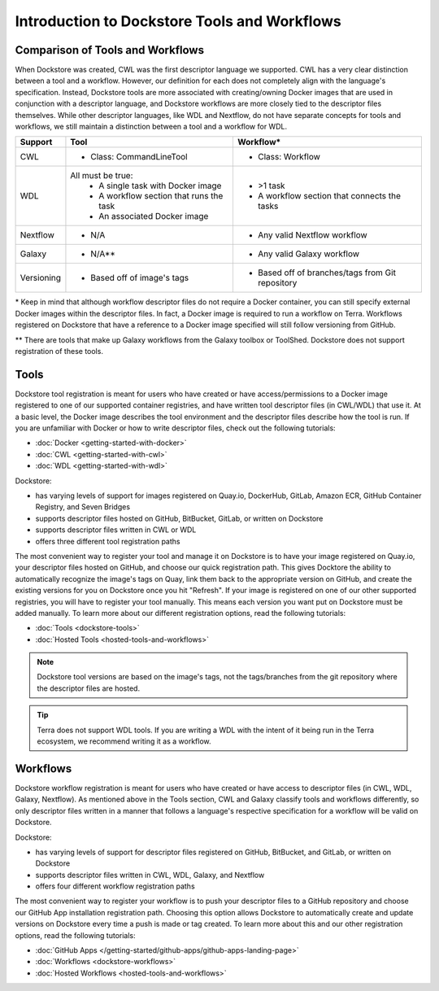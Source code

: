 Introduction to Dockstore Tools and Workflows
=============================================


Comparison of Tools and Workflows
---------------------------------

When Dockstore was created, CWL was the first descriptor language we supported. CWL has a very clear distinction between a tool and a workflow.
However, our definition for each does not completely align with the language's specification.
Instead, Dockstore tools are more associated with creating/owning Docker images that are used in conjunction with a descriptor language, and
Dockstore workflows are more closely tied to the descriptor files themselves. While other descriptor languages, like WDL and Nextflow,
do not have separate concepts for tools and workflows, we still maintain a distinction between a tool and a workflow for WDL.




+------------------------+------------------------------------------+-------------------------------------------------+
| Support                | Tool                                     | Workflow*                                       |
+========================+==========================================+=================================================+
| CWL                    | - Class: CommandLineTool                 | - Class: Workflow                               |
+------------------------+------------------------------------------+-------------------------------------------------+
| WDL                    | All must be true:                        | - >1 task                                       |
|                        |   - A single task with Docker image      | - A workflow section that connects the tasks    |
|                        |   - A workflow section that runs the task|                                                 |
|                        |   - An associated Docker image           |                                                 |
+------------------------+------------------------------------------+-------------------------------------------------+
| Nextflow               | - N/A                                    | - Any valid Nextflow workflow                   |
+------------------------+------------------------------------------+-------------------------------------------------+
| Galaxy                 | - N/A**                                  | - Any valid Galaxy workflow                     |
+------------------------+------------------------------------------+-------------------------------------------------+
| Versioning             | - Based off of image's tags              | - Based off of branches/tags from Git repository|
+------------------------+------------------------------------------+-------------------------------------------------+

\* Keep in mind that although workflow descriptor files do not require a Docker container, you can still specify external Docker images
within the descriptor files. In fact, a Docker image is required to run a workflow on Terra. Workflows registered on Dockstore that have a reference
to a Docker image specified will still follow versioning from GitHub.

\** There are tools that make up Galaxy workflows from the Galaxy toolbox or ToolShed.
Dockstore does not support registration of these tools.



Tools
-----

Dockstore tool registration is meant for users who have created or have access/permissions to a Docker image registered to one of our supported container registries, and have
written tool descriptor files (in CWL/WDL) that use it. At a basic level, the Docker image describes the tool environment and the descriptor files describe how the tool is run.
If you are unfamiliar with Docker or how to write descriptor files, check out the following tutorials:

- :doc:`Docker <getting-started-with-docker>`
- :doc:`CWL <getting-started-with-cwl>`
- :doc:`WDL <getting-started-with-wdl>`

Dockstore:

- has varying levels of support for images registered on Quay.io, DockerHub, GitLab, Amazon ECR, GitHub Container Registry, and Seven Bridges
- supports descriptor files hosted on GitHub, BitBucket, GitLab, or written on Dockstore
- supports descriptor files written in CWL or WDL
- offers three different tool registration paths

The most convenient way to register your tool and manage it on Dockstore is to have your image registered on Quay.io, your descriptor files hosted on GitHub, and choose our quick registration path.
This gives Docktore the ability to automatically recognize the image's tags on Quay, link them back to the appropriate version on GitHub, and create the existing versions for you on Dockstore once you hit "Refresh".
If your image is registered on one of our other supported registries, you will have to register your tool manually. This means each version you want put on Dockstore must be added manually.
To learn more about our different registration options, read the following tutorials:

- :doc:`Tools <dockstore-tools>`
- :doc:`Hosted Tools <hosted-tools-and-workflows>`

.. note::
  Dockstore tool versions are based on the image's tags, not the tags/branches from the git repository where the descriptor files are hosted.

.. tip::
  Terra does not support WDL tools. If you are writing a WDL with the intent of it being run in the Terra ecosystem, we recommend writing it as a workflow.


Workflows
---------

Dockstore workflow registration is meant for users who have created or have access to descriptor files (in CWL, WDL, Galaxy, Nextflow). As mentioned above in the Tools section,
CWL and Galaxy classify tools and workflows differently, so only descriptor files written in a manner that follows a language's respective specification for a workflow will be valid on Dockstore.

Dockstore:

- has varying levels of support for descriptor files registered on GitHub, BitBucket, and GitLab, or written on Dockstore
- supports descriptor files written in CWL, WDL, Galaxy, and Nextflow
- offers four different workflow registration paths

The most convenient way to register your workflow is to push your descriptor files to a GitHub repository and choose our GitHub App installation registration path. Choosing this
option allows Dockstore to automatically create and update versions on Dockstore every time a push is made or tag created. To learn more about this and our other registration options, read the following tutorials:

- :doc:`GitHub Apps </getting-started/github-apps/github-apps-landing-page>`
- :doc:`Workflows <dockstore-workflows>`
- :doc:`Hosted Workflows <hosted-tools-and-workflows>`





